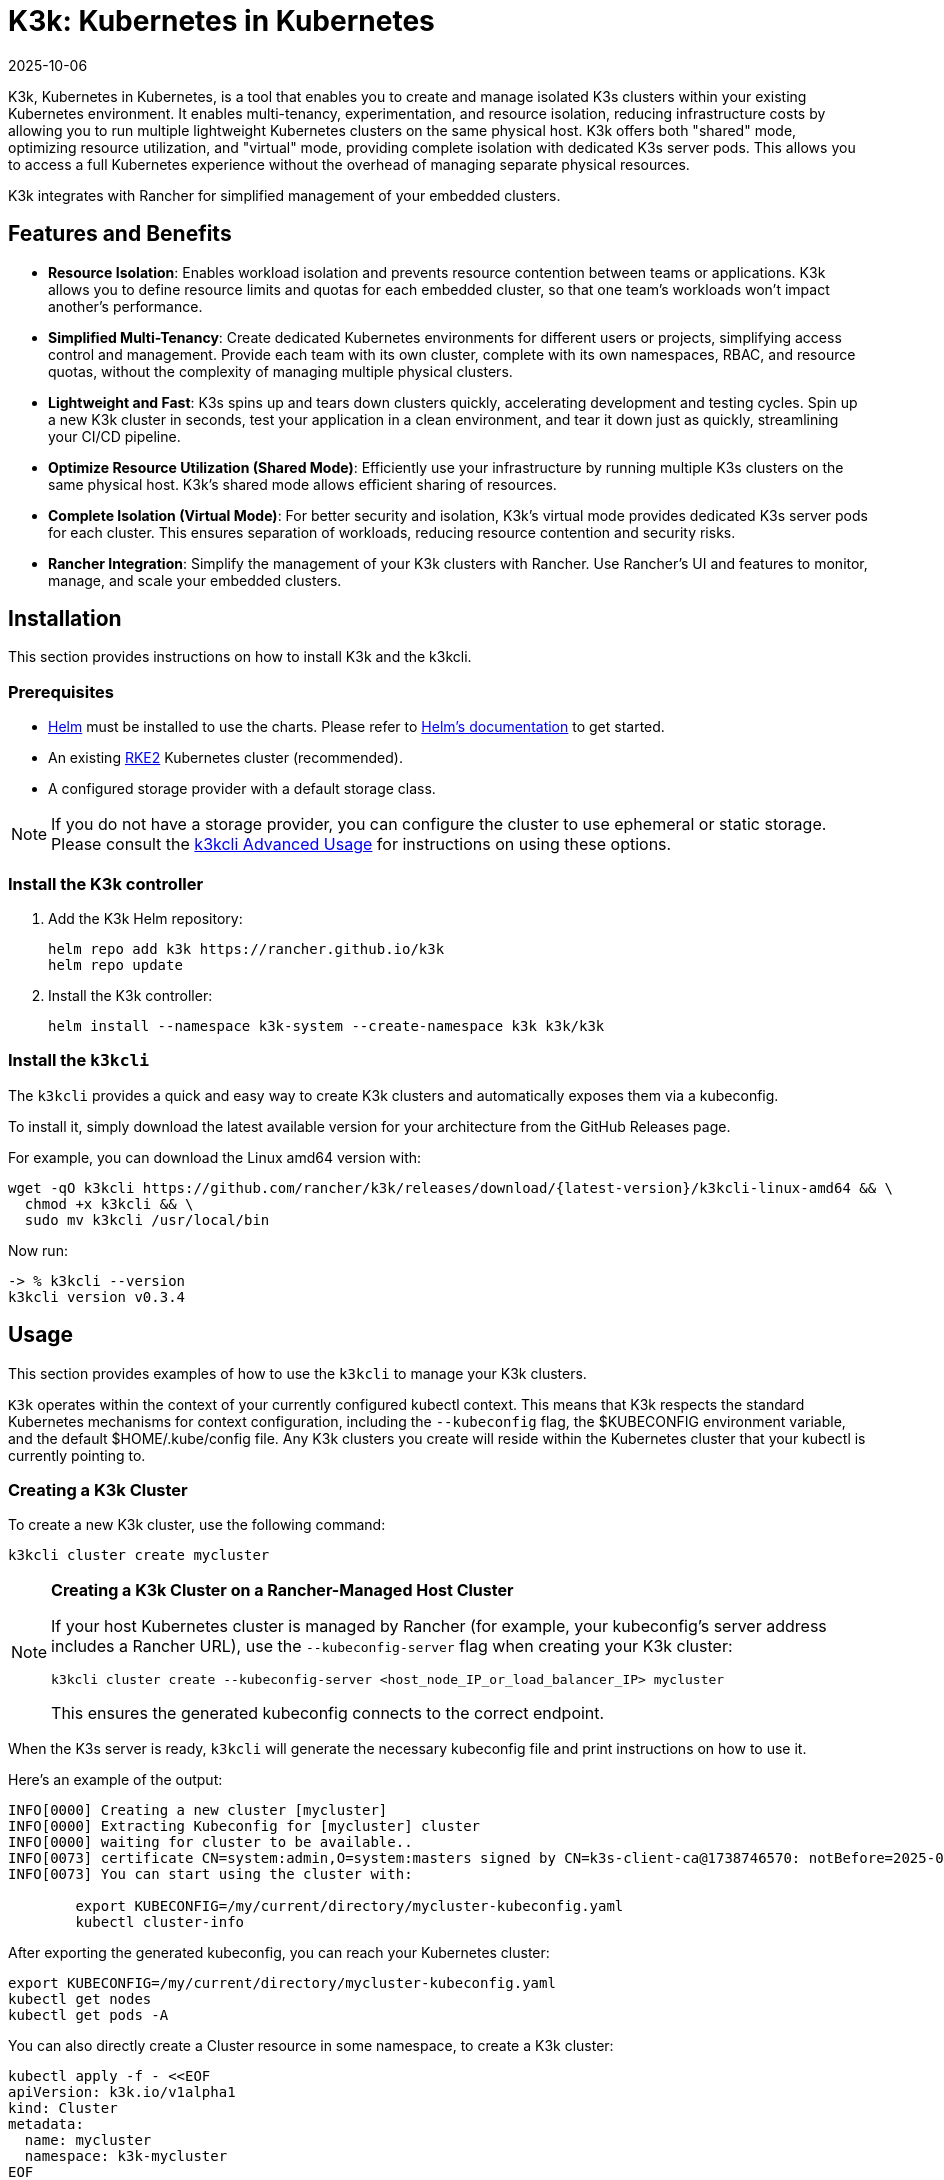 = K3k: Kubernetes in Kubernetes
:revdate: 2025-10-06
:page-revdate: {revdate}

K3k, Kubernetes in Kubernetes, is a tool that enables you to create and manage isolated K3s clusters within your existing Kubernetes environment. It enables multi-tenancy, experimentation, and resource isolation, reducing infrastructure costs by allowing you to run multiple lightweight Kubernetes clusters on the same physical host. K3k offers both "shared" mode, optimizing resource utilization, and "virtual" mode, providing complete isolation with dedicated K3s server pods. This allows you to access a full Kubernetes experience without the overhead of managing separate physical resources.

K3k integrates with Rancher for simplified management of your embedded clusters.

== Features and Benefits

* *Resource Isolation*: Enables workload isolation and prevents resource contention between teams or applications. K3k allows you to define resource limits and quotas for each embedded cluster, so that one team's workloads won't impact another's performance.

* *Simplified Multi-Tenancy*: Create dedicated Kubernetes environments for different users or projects, simplifying access control and management. Provide each team with its own cluster, complete with its own namespaces, RBAC, and resource quotas, without the complexity of managing multiple physical clusters.

* *Lightweight and Fast*: K3s spins up and tears down clusters quickly, accelerating development and testing cycles. Spin up a new K3k cluster in seconds, test your application in a clean environment, and tear it down just as quickly, streamlining your CI/CD pipeline.

* *Optimize Resource Utilization (Shared Mode)*: Efficiently use your infrastructure by running multiple K3s clusters on the same physical host. K3k's shared mode allows efficient sharing of resources.

* *Complete Isolation (Virtual Mode)*: For better security and isolation, K3k's virtual mode provides dedicated K3s server pods for each cluster. This ensures separation of workloads, reducing resource contention and security risks.

* *Rancher Integration*: Simplify the management of your K3k clusters with Rancher. Use Rancher's UI and  features to monitor, manage, and scale your embedded clusters.

== Installation

This section provides instructions on how to install K3k and the k3kcli.

=== Prerequisites

* https://helm.sh/[Helm] must be installed to use the charts. Please refer to https://helm.sh/docs/[Helm's documentation] to get started.
* An existing https://documentation.suse.com/cloudnative/rke2/latest/en/install/quickstart.html[RKE2] Kubernetes cluster (recommended).
* A configured storage provider with a default storage class.

NOTE: If you do not have a storage provider, you can configure the cluster to use ephemeral or static storage. Please consult the xref:advanced-usage.adoc#_using_the_cli[k3kcli Advanced Usage] for instructions on using these options.

=== Install the K3k controller

. Add the K3k Helm repository:
+
[,bash]
----
helm repo add k3k https://rancher.github.io/k3k
helm repo update
----

. Install the K3k controller:
+
[,bash]
----
helm install --namespace k3k-system --create-namespace k3k k3k/k3k
----

=== Install the `k3kcli`

The `k3kcli` provides a quick and easy way to create K3k clusters and automatically exposes them via a kubeconfig.

To install it, simply download the latest available version for your architecture from the GitHub Releases page.

For example, you can download the Linux amd64 version with:

[,bash]
----
wget -qO k3kcli https://github.com/rancher/k3k/releases/download/{latest-version}/k3kcli-linux-amd64 && \
  chmod +x k3kcli && \
  sudo mv k3kcli /usr/local/bin
----

Now run:

[,bash]
----
-> % k3kcli --version
k3kcli version v0.3.4
----

== Usage

This section provides examples of how to use the `k3kcli` to manage your K3k clusters.

`K3k` operates within the context of your currently configured kubectl context. This means that K3k respects the standard Kubernetes mechanisms for context configuration, including the `--kubeconfig` flag, the $KUBECONFIG environment variable, and the default $HOME/.kube/config file. Any K3k clusters you create will reside within the Kubernetes cluster that your kubectl is currently pointing to.

=== Creating a K3k Cluster

To create a new K3k cluster, use the following command:

[,bash]
----
k3kcli cluster create mycluster
----

[NOTE]
====
*Creating a K3k Cluster on a Rancher-Managed Host Cluster*

If your host Kubernetes cluster is managed by Rancher (for example, your kubeconfig's server address includes a Rancher URL), use the `--kubeconfig-server` flag when creating your K3k cluster:

[,bash]
----
k3kcli cluster create --kubeconfig-server <host_node_IP_or_load_balancer_IP> mycluster
----

This ensures the generated kubeconfig connects to the correct endpoint.
====

When the K3s server is ready, `k3kcli` will generate the necessary kubeconfig file and print instructions on how to use it.

Here's an example of the output:

[,yaml]
----
INFO[0000] Creating a new cluster [mycluster]          
INFO[0000] Extracting Kubeconfig for [mycluster] cluster 
INFO[0000] waiting for cluster to be available..        
INFO[0073] certificate CN=system:admin,O=system:masters signed by CN=k3s-client-ca@1738746570: notBefore=2025-02-05 09:09:30 +0000 UTC notAfter=2026-02-05 09:10:42 +0000 UTC 
INFO[0073] You can start using the cluster with: 

        export KUBECONFIG=/my/current/directory/mycluster-kubeconfig.yaml
        kubectl cluster-info  
----

After exporting the generated kubeconfig, you can reach your Kubernetes cluster:

[,bash]
----
export KUBECONFIG=/my/current/directory/mycluster-kubeconfig.yaml
kubectl get nodes
kubectl get pods -A
----

You can also directly create a Cluster resource in some namespace, to create a K3k cluster:

[,bash]
----
kubectl apply -f - <<EOF
apiVersion: k3k.io/v1alpha1
kind: Cluster
metadata:
  name: mycluster
  namespace: k3k-mycluster
EOF
----

and use the `k3kcli` to retrieve the kubeconfig:

[,bash]
----
k3kcli kubeconfig generate --namespace k3k-mycluster --name mycluster 
----

=== Deleting a K3k Cluster

To delete a K3k cluster, use the following command:

[,bash]
----
k3kcli cluster delete mycluster
----

== Architecture

For an explanation of the `K3k` architecture, refer to the xref:architecture.adoc[Architecture documentation].

== Advanced Usage

For more in-depth examples and information on advanced K3k usage, including details on the differences between shared and virtual modes, resource management, and other configuration options, please see the xref:advanced-usage.adoc[Advanced Usage documentation].

== Development

If you're interested in building K3k from source or contributing to the project, refer to the xref:development.adoc[Development documentation].
